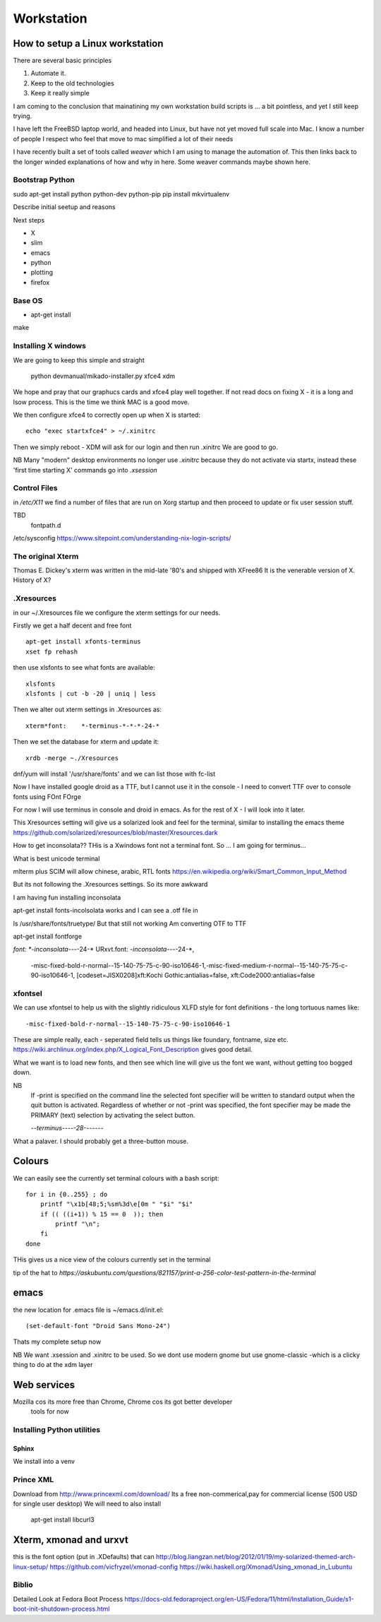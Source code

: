 ===========
Workstation
===========

How to setup a Linux workstation
================================

There are several basic principles

1. Automate it.
2. Keep to the old technologies
3. Keep it really simple
   

I am coming to the conclusion that mainatining my own
workstation build scripts is ... a bit pointless, and
yet I still keep trying.

I have left the FreeBSD laptop world, and headed into Linux,
but have not yet moved full scale into Mac.  I know a number of people
I respect who feel that move to mac simplified a lot of their needs


I have recently built a set of tools called `weaver` which I am using to manage
the automation of. This then links back to the longer winded explanations of how and
why in here. Some weaver commands maybe shown here.

   
Bootstrap Python
----------------

sudo apt-get install python python-dev python-pip
pip install mkvirtualenv



Describe initial seetup and reasons

Next steps

* X
* slim
* emacs
* python
* plotting
* firefox

Base OS
-------

- apt-get install
make

Installing X windows
--------------------

We are going to keep this simple and straight



    python devmanual/mikado-installer.py xfce4 xdm

We hope and pray that our graphucs cards and xfce4 play well together.
If not read docs on fixing X - it is a long and lsow process.
This is the time we think MAC is a good move.

We then configure xfce4 to correctly open up when X is started::

    echo "exec startxfce4" > ~/.xinitrc

Then we simply reboot - XDM will ask for our login and then run .xinitrc
We are good to go.

NB
Many "modern" desktop environments no longer use `.xinitrc` because they do not
activate via startx, instead these 'first time starting X' commands go into `.xsession`


Control Files
-------------
in `/etc/X11` we find a number of files that are run on Xorg startup and then
proceed to update or fix user session stuff.

TBD
  fontpath.d

/etc/sysconfig
https://www.sitepoint.com/understanding-nix-login-scripts/

The original Xterm
------------------
Thomas E. Dickey's xterm was written in the mid-late '80's and shipped with XFree86
It is the venerable version of X. History of X? 


.Xresources
-----------

in our ~/.Xresources file we configure the xterm settings for our needs.

Firstly we get a half decent and free font ::

  apt-get install xfonts-terminus
  xset fp rehash

then use xlsfonts to see what fonts are available::

    xlsfonts
    xlsfonts | cut -b -20 | uniq | less

Then we alter out xterm settings in .Xresources as::

  xterm*font:    *-terminus-*-*-*-24-*

Then we set the database for xterm and update it::

  xrdb -merge ~./Xresources


dnf/yum will install '/usr/share/fonts' and we can list those with
fc-list

Now I have installed google droid as a TTF, but I cannot use it
in the console - I need to convert TTF over to console fonts using FOnt FOrge

For now I will use terminus in console and droid in emacs.
As for the rest of X - I will look into it later.
  
This Xresources setting will give us a solarized look and feel for the
terminal, similar to installing the emacs theme
https://github.com/solarized/xresources/blob/master/Xresources.dark

How to get inconsolata??
THis is a Xwindows font not a terminal font.
So ... I am going for terminus...

What is best unicode terminal

mlterm plus SCIM will allow chinese, arabic, RTL fonts
https://en.wikipedia.org/wiki/Smart_Common_Input_Method

But its not following the .Xresources settings.
So its more awkward

I am having fun installing inconsolata

apt-get install fonts-incolsolata
works
and I can see a .otf file in

ls /usr/share/fonts/truetype/
But that still not working
Am converting  OTF to TTF

apt-get install fontforge
 

*font:    *-inconsolata-*-*-*-24-*
URxvt.font: *-inconsolata-*-*-*-24-*,\
            -misc-fixed-bold-r-normal--15-140-75-75-c-90-iso10646-1,\
            -misc-fixed-medium-r-normal--15-140-75-75-c-90-iso10646-1, \
            [codeset=JISX0208]xft:Kochi Gothic:antialias=false, \
            xft:Code2000:antialias=false
xfontsel
--------
We can use xfontsel to help us with the slightly ridiculous XLFD style for font definitions - the long tortuous names like::

              -misc-fixed-bold-r-normal--15-140-75-75-c-90-iso10646-1

These are simple really, each - seperated field tells us things like foundary, fontname, size etc.
https://wiki.archlinux.org/index.php/X_Logical_Font_Description gives good detail.

What we want is to load new fonts, and then see which line will give us the font we want,
without getting too bogged down.

::

   
NB
 If -print is specified on the command line the selected font specifier will be written to standard output when the quit button is activated. Regardless of whether or not -print was specified, the font specifier may be made the PRIMARY (text) selection by activating the select button.

 -*-terminus-*-*-*-*-28-*-*-*-*-*-*-*

What a palaver. I should probably get a three-button mouse.

	      
Colours
=======

We can easily see the currently set terminal colours with a bash script::

  for i in {0..255} ; do
      printf "\x1b[48;5;%sm%3d\e[0m " "$i" "$i"
      if (( ((i+1)) % 15 == 0  )); then
          printf "\n";
      fi
  done

THis gives us a nice view of the colours currently set in the terminal


tip of the hat to `https://askubuntu.com/questions/821157/print-a-256-color-test-pattern-in-the-terminal`
	    
emacs
=====

the new location for .emacs file is ~/emacs.d/init.el::

  (set-default-font "Droid Sans Mono-24")

Thats my complete setup now


NB
We want .xsession and .xinitrc to be used.
So we dont use modern gnome but use gnome-classic -which is a clicky thing to do at the xdm layer 

Web services
============

Mozilla cos its more free than Chrome, Chrome cos its got better developer
 tools for now

Installing Python utilities
---------------------------

Sphinx
~~~~~~

We install into a venv


Prince XML
----------

Download from http://www.princexml.com/download/
Its a free non-commerical,pay for commercial license (500 USD for single user desktop)
We will need to also install

   apt-get install libcurl3


Xterm, xmonad and urxvt
=======================

this is the font option (put in .XDefaults) that can 
http://blog.liangzan.net/blog/2012/01/19/my-solarized-themed-arch-linux-setup/
https://github.com/vicfryzel/xmonad-config
https://wiki.haskell.org/Xmonad/Using_xmonad_in_Lubuntu


Biblio
------
Detailed Look at Fedora Boot Process
https://docs-old.fedoraproject.org/en-US/Fedora/11/html/Installation_Guide/s1-boot-init-shutdown-process.html
